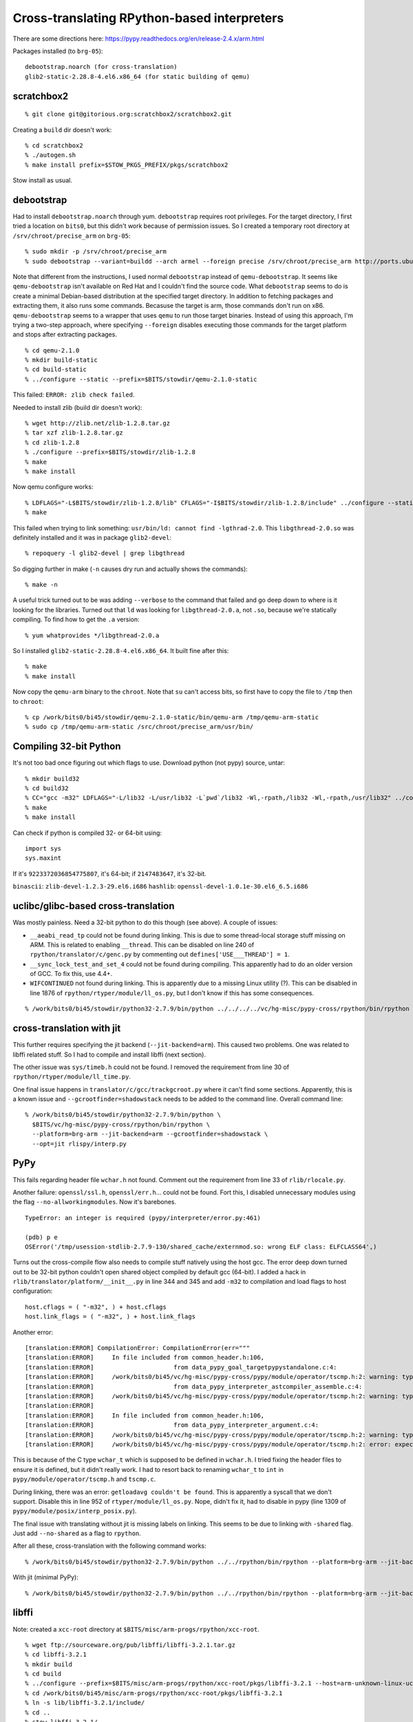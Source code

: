 ==========================================================================
Cross-translating RPython-based interpreters
==========================================================================

There are some directions here: https://pypy.readthedocs.org/en/release-2.4.x/arm.html

Packages installed (to ``brg-05``)::

  debootstrap.noarch (for cross-translation)
  glib2-static-2.28.8-4.el6.x86_64 (for static building of qemu)

--------------------------------------------------------------------------
scratchbox2
--------------------------------------------------------------------------

::

  % git clone git@gitorious.org:scratchbox2/scratchbox2.git

Creating a ``build`` dir doesn't work::

  % cd scratchbox2
  % ./autogen.sh
  % make install prefix=$STOW_PKGS_PREFIX/pkgs/scratchbox2

Stow install as usual.

--------------------------------------------------------------------------
debootstrap
--------------------------------------------------------------------------

Had to install ``debootstrap.noarch`` through yum. ``debootstrap``
requires root privileges. For the target directory, I first tried a
location on ``bits0``, but this didn't work because of permission issues.
So I created a temporary root directory at ``/srv/chroot/precise_arm`` on
``brg-05``::

  % sudo mkdir -p /srv/chroot/precise_arm
  % sudo debootstrap --variant=buildd --arch armel --foreign precise /srv/chroot/precise_arm http://ports.ubuntu.com/ubuntu-ports/

Note that different from the instructions, I used normal ``debootstrap``
instead of ``qemu-debootstrap``. It seems like ``qemu-debootstrap`` isn't
available on Red Hat and I couldn't find the source code. What
``debootstrap`` seems to do is create a minimal Debian-based distribution
at the specified target directory. In addition to fetching packages and
extracting them, it also runs some commands. Becasuse the target is arm,
those commands don't run on x86. ``qemu-debootstrap`` seems to a wrapper
that uses ``qemu`` to run those target binaries. Instead of using this
approach, I'm trying a two-step approach, where specifying ``--foreign``
disables executing those commands for the target platform and stops after
extracting packages. 


::

  % cd qemu-2.1.0
  % mkdir build-static
  % cd build-static
  % ../configure --static --prefix=$BITS/stowdir/qemu-2.1.0-static

This failed: ``ERROR: zlib check failed``.

Needed to install zlib (build dir doesn't work)::

  % wget http://zlib.net/zlib-1.2.8.tar.gz
  % tar xzf zlib-1.2.8.tar.gz
  % cd zlib-1.2.8
  % ./configure --prefix=$BITS/stowdir/zlib-1.2.8
  % make
  % make install

Now qemu configure works::

  % LDFLAGS="-L$BITS/stowdir/zlib-1.2.8/lib" CFLAGS="-I$BITS/stowdir/zlib-1.2.8/include" ../configure --static --prefix=$BITS/stowdir/qemu-2.1.0-static
  % make

This failed when trying to link something: ``usr/bin/ld: cannot find
-lgthrad-2.0``. This ``libgthread-2.0.so`` was definitely installed and it
was in package ``glib2-devel``::

  % repoquery -l glib2-devel | grep libgthread

So digging further in make (``-n`` causes dry run and actually shows the
commands)::

  % make -n

A useful trick turned out to be was adding ``--verbose`` to the command
that failed and go deep down to where is it looking for the libraries.
Turned out that ``ld`` was looking for ``libgthread-2.0.a``, not ``.so``,
because we're statically compiling. To find how to get the ``.a``
version::

  % yum whatprovides */libgthread-2.0.a

So I installed ``glib2-static-2.28.8-4.el6.x86_64``. It built fine after
this::

  % make
  % make install

Now copy the ``qemu-arm`` binary to the ``chroot``. Note that ``su``
can't access bits, so first have to copy the file to ``/tmp`` then to
``chroot``::

  % cp /work/bits0/bi45/stowdir/qemu-2.1.0-static/bin/qemu-arm /tmp/qemu-arm-static
  % sudo cp /tmp/qemu-arm-static /src/chroot/precise_arm/usr/bin/


--------------------------------------------------------------------------
Compiling 32-bit Python
--------------------------------------------------------------------------

It's not too bad once figuring out which flags to use. Download python
(not pypy) source, untar::

  % mkdir build32
  % cd build32
  % CC="gcc -m32" LDFLAGS="-L/lib32 -L/usr/lib32 -L`pwd`/lib32 -Wl,-rpath,/lib32 -Wl,-rpath,/usr/lib32" ../configure --prefix=$BITS/stowdir/python32-2.7.9
  % make
  % make install

Can check if python is compiled 32- or 64-bit using::

  import sys
  sys.maxint

If it's ``9223372036854775807``, it's 64-bit; if ``2147483647``, it's
32-bit.

``binascii``: ``zlib-devel-1.2.3-29.el6.i686``
``hashlib``:  ``openssl-devel-1.0.1e-30.el6_6.5.i686``

--------------------------------------------------------------------------
uclibc/glibc-based cross-translation
--------------------------------------------------------------------------

Was mostly painless. Need a 32-bit python to do this though (see above). A
couple of issues:

* ``__aeabi_read_tp`` could not be found during linking. This is due to
  some thread-local storage stuff missing on ARM. This is related to
  enabling ``__thread``. This can be disabled on line 240 of
  ``rpython/translator/c/genc.py`` by commenting out
  ``defines['USE___THREAD'] = 1``.
* ``__sync_lock_test_and_set_4`` could not be found during compiling. This
  apparently had to do an older version of GCC. To fix this, use 4.4+.
* ``WIFCONTINUED`` not found during linking. This is apparently due to a
  missing Linux utility (?). This can be disabled in line 1876 of
  ``rpython/rtyper/module/ll_os.py``, but I don't know if this has some
  consequences.

::

  % /work/bits0/bi45/stowdir/python32-2.7.9/bin/python ../../../../vc/hg-misc/pypy-cross/rpython/bin/rpython --platform=brg-arm

--------------------------------------------------------------------------
cross-translation with jit
--------------------------------------------------------------------------

This further requires specifying the jit backend (``--jit-backend=arm``).
This caused two problems. One was related to libffi related stuff. So I
had to compile and install libffi (next section).

The other issue was ``sys/timeb.h`` could not be found. I removed the
requirement from line 30 of ``rpython/rtyper/module/ll_time.py``.

One final issue happens in ``translator/c/gcc/trackgcroot.py`` where it
can't find some sections. Apparently, this is a known issue and
``--gcrootfinder=shadowstack`` needs to be added to the command line.
Overall command line::

  % /work/bits0/bi45/stowdir/python32-2.7.9/bin/python \
    $BITS/vc/hg-misc/pypy-cross/rpython/bin/rpython \
    --platform=brg-arm --jit-backend=arm --gcrootfinder=shadowstack \
    --opt=jit rlispy/interp.py

--------------------------------------------------------------------------
PyPy
--------------------------------------------------------------------------

This fails regarding header file ``wchar.h`` not found. Comment out the
requirement from line 33 of ``rlib/rlocale.py``.

Another failure: ``openssl/ssl.h``, ``openssl/err.h``... could not be
found. Fort this, I disabled unnecessary modules using the flag
``--no-allworkingmodules``. Now it's barebones.

::

  TypeError: an integer is required (pypy/interpreter/error.py:461)
  
  (pdb) p e
  OSError('/tmp/usession-stdlib-2.7.9-130/shared_cache/externmod.so: wrong ELF class: ELFCLASS64',)

Turns out the cross-compile flow also needs to compile stuff natively
using the host gcc. The error deep down turned out to be 32-bit python
couldn't open shared object compiled by default gcc (64-bit). I added a
hack in ``rlib/translator/platform/__init__.py`` in line 344 and 345 and
add ``-m32`` to compilation and load flags to host configuration::

  host.cflags = ( "-m32", ) + host.cflags
  host.link_flags = ( "-m32", ) + host.link_flags

Another error::

  [translation:ERROR] CompilationError: CompilationError(err="""
  [translation:ERROR]     In file included from common_header.h:106,
  [translation:ERROR]                      from data_pypy_goal_targetpypystandalone.c:4:
  [translation:ERROR]     /work/bits0/bi45/vc/hg-misc/pypy-cross/pypy/module/operator/tscmp.h:2: warning: type defaults to 'int' in declaration of 'wchar_t'In file included from common_header.h:106,
  [translation:ERROR]                      from data_pypy_interpreter_astcompiler_assemble.c:4:
  [translation:ERROR]     /work/bits0/bi45/vc/hg-misc/pypy-cross/pypy/module/operator/tscmp.h:2: warning: type defaults to 'int' in declaration of 'wchar_t'
  [translation:ERROR]
  [translation:ERROR]     In file included from common_header.h:106,
  [translation:ERROR]                      from data_pypy_interpreter_argument.c:4:
  [translation:ERROR]     /work/bits0/bi45/vc/hg-misc/pypy-cross/pypy/module/operator/tscmp.h:2: warning: type defaults to 'int' in declaration of 'wchar_t'
  [translation:ERROR]     /work/bits0/bi45/vc/hg-misc/pypy-cross/pypy/module/operator/tscmp.h:2: error: expected ';', ',' or ')' before '*' token

This is because of the C type ``wchar_t`` which is supposed to be defined
in ``wchar.h``. I tried fixing the header files to ensure it is defined,
but it didn't really work. I had to resort back to renaming ``wchar_t`` to
``int`` in ``pypy/module/operator/tscmp.h`` and ``tscmp.c``.

During linking, there was an error: ``getloadavg couldn't be found``. This
is apparently a syscall that we don't support. Disable this in line 952 of
``rtyper/module/ll_os.py``. Nope, didn't fix it, had to disable in pypy
(line 1309 of ``pypy/module/posix/interp_posix.py``).

The final issue with translating without jit is missing labels on linking.
This seems to be due to linking with ``-shared`` flag. Just add
``--no-shared`` as a flag to ``rpython``.

After all these, cross-translation with the following command works::

  % /work/bits0/bi45/stowdir/python32-2.7.9/bin/python ../../rpython/bin/rpython --platform=brg-arm --jit-backend=arm  --opt=2  --no-shared targetpypystandalone.py  --no-allworkingmodules

With jit (minimal PyPy)::

  % /work/bits0/bi45/stowdir/python32-2.7.9/bin/python ../../rpython/bin/rpython --platform=brg-arm --jit-backend=arm  --opt=jit --gcrootfinder=shadowstack  --no-shared targetpypystandalone.py  --no-allworkingmodules

--------------------------------------------------------------------------
libffi
--------------------------------------------------------------------------

Note: created a ``xcc-root`` directory at
``$BITS/misc/arm-progs/rpython/xcc-root``.

::

  % wget ftp://sourceware.org/pub/libffi/libffi-3.2.1.tar.gz
  % cd libffi-3.2.1
  % mkdir build
  % cd build
  % ../configure --prefix=$BITS/misc/arm-progs/rpython/xcc-root/pkgs/libffi-3.2.1 --host=arm-unknown-linux-uclibcgnueabi
  % cd /work/bits0/bi45/misc/arm-progs/rpython/xcc-root/pkgs/libffi-3.2.1
  % ln -s lib/libffi-3.2.1/include/
  % cd ..
  % stow libffi-3.2.1/

--------------------------------------------------------------------------
Racket stuff
--------------------------------------------------------------------------

For racket, first download the source. The normal compilation fails
because it can't find ``libglib-2.0.0.dylib``.

--------------------------------------------------------------------------
Necessary modules for pypy
--------------------------------------------------------------------------

Turns out disabling all the modules wasn't the best idea because some very
useful python builtin stuff uses some of these modules. Here is an
incomplete list::

  random      -> binascii, time

To enable a module, just use ``--withmod-module`` (etc.
``--withmod-binascii``). To disable a module, use ``--withoutmod-module``.

The list of modules are in ``pypy/config/pypyoption.py``. The way to test
if a module is installed or not seems to be to try importing (e.g.
``>>> import binascii``. Looking at this, ``essential_modules`` and
``default_modules`` seem to be installed with ``--no-allworkingmodules``. 

Problematic libraries::

  zlib: ImportError: Could not find a zlib library
  _minimal_curses: Skipped: no _curses or _minimal_curses module
  _hashlib: Compilation error (need openSSL)
  _ssl: Compilation error (need openSSL)
  zipimport: ImportError: Could not find a zlib library (requires zlib...)
  pyexpat: Compilation error (expat.h no file or directory)
  bz2: Compilation error (bzlib.h no file or directory)
  _locale: Compilation error in final linking due to wcscoll not found.
           Searching for this in the source code reveals it's in _locale
           module

More options enabled:: 

  % /work/bits0/bi45/stowdir/python32-2.7.9/bin/python ../../rpython/bin/rpython --platform=brg-arm --jit-backend=arm --opt=jit --gcrootfinder=shadowstack --no-shared targetpypystandalone.py --no-allworkingmodules --translationmodules --withoutmod-zlib --withoutmod-_minimal_curses

Most modules enabled as possible (except the ones above). This takes 4635s
to translate::

  % /work/bits0/bi45/stowdir/python32-2.7.9/bin/python ../../rpython/bin/rpython --platform=brg-arm --jit-backend=arm --opt=jit --gcrootfinder=shadowstack --no-shared targetpypystandalone.py --allworkingmodules --withoutmod-zlib --withoutmod-_minimal_curses --withoutmod-_hashlib --withoutmod-_ssl --withoutmod-zipimport --withoutmod-pyexpat --withoutmod-bz2 --withoutmod-_locale

--------------------------------------------------------------------------
C Library issues
--------------------------------------------------------------------------

As I also wrote in python benchmarks notes, many applications failed on
trying to open ``/lib/libc.so.6`` because of incorrect ELF file. After
digging up a lot, saw that the call was in ``_rawffi`` module in PyPy to
the ``get_libc()`` function. This internally called ``get_libc_name()``
defined in ``rpython.rlib.clibffi``. This used the ``ctypes`` utility to
find the name of the c library. This means that it would find the native c
library name (``libc.so.6``). To get this working, I hacked this line in
line 291 of ``clibffi.py``::

  libc_name = "libc.so.0"
  #libc_name = ctypes.util.find_library('c')

In addition, this also requires to add ``LD_LIBRARY_PATH`` that points to
the compiler ``lib`` path that has the c library files::

  % LD_LIBRARY_PATH=/research/brg/install/stow-pkgs/x86_64-centos6/pkgs/arm-unknown-linux-uclibcgnueabi/arm-unknown-linux-uclibcgnueabi/sysroot/lib qemu-arm <pypy> ...

--------------------------------------------------------------------------
Floating point stuff in the JIT
--------------------------------------------------------------------------

Even though the cross-compiler and Pydgin has floating point support
disabled, the ARM backend still assumes there is floating point support.
This showed itself with the unimplemented ``vstmdb`` instruction,
triggered by ``_push_all_regs_to_jitframe`` in
``rpython.jit.backend.arm.assembler``. It checks on
``cpu.supports_floats`` flag. Disabled this in line 22 of
``backend.arm.runner``.

Also ``VPUSH`` and ``VPULL`` is being called in ``_build_wb_slowpath``. I
made such calls dependent on ``self.cpu.supports_floats``.



tmp::

  /work/bits0/bi45/vc/git-brg/pydgin-pyxcel/arm/pydgin-arm-nojit -e PYPYLOG=jit,gc:ai_mini-pydgin-arm-omit1-post.pypylog -e PYXCEL_IN_FILE=omit1.in /work/bits0/bi45/vc/hg-misc/pypy-cross/pypy/goal/pypy-jit-arm-nofp-omit1 bm_ai_mini.py | tee ai_mini_pydgin_analysis_omit1_post.out
